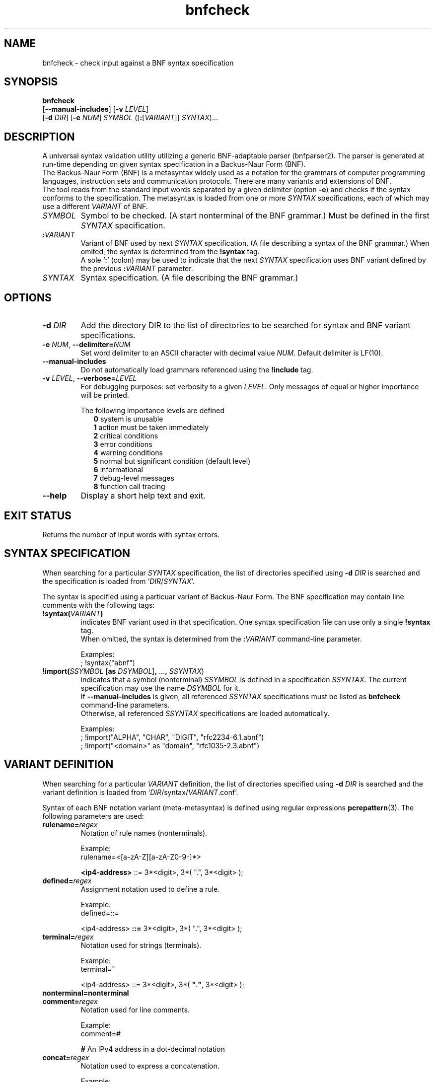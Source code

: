 ." bnfparser2 - Generic BNF-adaptable parser
." http://bnfparser2.sourceforge.net
."
."      This library is free software; you can redistribute it and/or
."      modify it under the terms of the GNU Lesser General Public
."      License version 2.1, as published by the Free Software Foundation.
."
."      This library is distributed in the hope that it will be useful,
."      but WITHOUT ANY WARRANTY; without even the implied warranty of
."      MERCHANTABILITY or FITNESS FOR A PARTICULAR PURPOSE.  See the GNU
."      Lesser General Public License for more details.
."
." Copyright (c) 2007 ANF DATA spol. s r.o.
."
." $Id$
."
." man -t bnfcheck | ps2pdf14 - bnfcheck.pdf
." groff -mandoc -Thtml -P -lr bnfcheck.1 > bnfcheck.html
."
.TH bnfcheck 1 "October 15, 2007" "version 0.1" "USER COMMANDS"
.SH NAME
bnfcheck \- check input against a BNF syntax specification
.SH SYNOPSIS
\fBbnfcheck\fR
    [\fB--manual-includes\fR] [\fB\-v\fR \fILEVEL\fR]
    [\fB\-d\fR \fIDIR\fR] [\fB\-e\fR \fINUM\fR] \fISYMBOL\fR ([\fB:\fR[\fIVARIANT\fR]] \fISYNTAX\fR)...
.SH DESCRIPTION
A universal syntax validation utility utilizing a generic BNF-adaptable parser
(bnfparser2). The parser is generated at run-time depending on given syntax
specification in a Backus-Naur Form (BNF).
.br
The Backus-Naur Form (BNF) is a metasyntax widely used as a notation for the
grammars of computer programming languages, instruction sets and communication
protocols. There are many variants and extensions of BNF.
.br
The tool reads from the standard input words separated by a given delimiter
(option \fB\-e\fR) and checks if the syntax conforms to the specification. The
metasyntax is loaded from one or more \fISYNTAX\fR specifications, each of which
may use a different \fIVARIANT\fR of BNF.
.TP
\fISYMBOL\fR
Symbol to be checked. (A start nonterminal of the BNF grammar.) Must be defined
in the first \fISYNTAX\fR specification.
.TP
\fB:\fR\fIVARIANT\fR
Variant of BNF used by next \fISYNTAX\fR specification. (A file describing
a syntax of the BNF grammar.) When omited, the syntax is determined from the
\fB!syntax\fR tag.
.br
A sole `\fB:\fR' (colon) may be used to indicate that the next \fISYNTAX\fR
specification uses BNF variant defined by the previous \fB:\fR\fIVARIANT\fR
parameter.
.TP
\fISYNTAX\fR
Syntax specification. (A file describing the BNF grammar.)
.SH OPTIONS
.TP
\fB\-d\fR \fIDIR\fR
Add the directory DIR to the list of directories to be searched for syntax
and BNF variant specifications.
.TP
\fB\-e\fR \fINUM\fR, \fB--delimiter=\fR\fINUM\fR
Set word delimiter to an ASCII character with decimal value \fR\fINUM\fR.
Default delimiter is LF(10).
.TP
\fB--manual-includes\fR
Do not automatically load grammars referenced using the \fB!include\fR tag.
.TP
\fB\-v\fR \fILEVEL\fR, \fB--verbose=\fR\fILEVEL\fR
For debugging purposes: set verbosity to a given \fILEVEL\fR. Only messages of
equal or higher importance will be printed.
.RS
.PP
The following importance levels are defined
.RS 2
\fB0\fR system is unusable
.br
\fB1\fR action must be taken immediately
.br
\fB2\fR critical conditions
.br
\fB3\fR error conditions
.br
\fB4\fR warning conditions
.br
\fB5\fR normal but significant condition (default level)
.br
\fB6\fR informational
.br
\fB7\fR debug-level messages
.br
\fB8\fR function call tracing
.RE
.RE
.TP
\fB--help\fR
Display a short help text and exit.
.SH EXIT STATUS
Returns the number of input words with syntax errors.
.SH SYNTAX SPECIFICATION
When searching for a particular \fISYNTAX\fR specification, the list of
directories specified using \fB\-d\fR \fIDIR\fR is searched and the
specification is loaded from `\fIDIR\fR/\fISYNTAX\fR'.
.PP
The syntax is specified using a particuar variant of Backus-Naur Form. The
BNF specification may contain line comments with the following tags:
.TP
\fB!syntax(\fR\fIVARIANT\fR\fB)\fR
indicates BNF variant used in that specification. One syntax specification file
can use only a single \fB!syntax\fR tag.
.br
When omitted, the syntax is determined from the \fB:\fR\fIVARIANT\fR command-line
parameter.

Examples:
.br
; !syntax("abnf")
.TP
\fB!import(\fR\fISSYMBOL\fR [\fBas\fR \fIDSYMBOL\fR]\fB,\fR ...\fB,\fR \fISSYNTAX\fR)
indicates that a symbol (nonterminal) \fISSYMBOL\fR is defined in a specification
\fISSYNTAX\fR. The current specification may use the name \fIDSYMBOL\fR for it.
.br
If \fB--manual-includes\fR is given, all referenced \fISSYNTAX\fR specifications
must be listed as \fBbnfcheck\fR command-line parameters.
.br
Otherwise, all referenced \fISSYNTAX\fR specifications are loaded automatically.

Examples:
.br
; !import("ALPHA", "CHAR", "DIGIT", "rfc2234-6.1.abnf")
.br
; !import("<domain>" as "domain", "rfc1035-2.3.abnf")
.SH VARIANT DEFINITION
When searching for a particular \fIVARIANT\fR definition, the list of
directories specified using \fB\-d\fR \fIDIR\fR is searched and the variant
definition is loaded from `\fIDIR\fR/syntax/\fIVARIANT\fR.conf'.
.PP
Syntax of each BNF notation variant (meta-metasyntax) is defined using regular
expressions \fBpcrepattern\fR(3). The following parameters are used:
.TP
\fBrulename=\fR\fIregex\fR
Notation of rule names (nonterminals).

Example:
.br
rulename=<[a-zA-Z][a-zA-Z0-9\-]*>

\fB<ip4-address>\fR ::= 3*<digit>, 3*( ".", 3*<digit> );
.TP
\fBdefined=\fR\fIregex\fR
Assignment notation used to define a rule.

Example:
.br
defined=::=

<ip4-address> \fB::=\fR 3*<digit>, 3*( ".", 3*<digit> );
.TP
\fBterminal=\fR\fIregex\fR
Notation used for strings (terminals).

Example:
.br
terminal="

<ip4-address> ::= 3*<digit>, 3*( \fB"\fR.\fB"\fR, 3*<digit> );
.TP
\fBnonterminal=nonterminal\fR
.TP
\fBcomment=\fR\fIregex\fR
Notation used for line comments.

Example:
.br
comment=#

\fB#\fR An IPv4 address in a dot-decimal notation
.TP
\fBconcat=\fR\fIregex\fR
Notation used to express a concatenation.

Example:
.br
concat=,

<ip4-address> ::= 3*<digit>\fB,\fR 3*( "."\fB,\fR 3*<digit> );
.TP
\fBalternative=\fR\fIregex\fR
Notation used to express an alternative.
.br
Note that special characters like `^.[$()|*+?{\' must be in \fIregex\fR escaped
by `\\'.

Example:
.br
alternative=\\|

<ip-address> ::= <ip4-address> \fB|\fR <ip6-address>
.PP
\fBleftgroup=\fR\fIregex\fR
.br
\fBrightgroup=\fR\fIregex\fR
.RS
Notation used to open and close a sequence group.

Example:
.br
leftgroup=(
.br
rightgroup=)

<ip4-address> ::= 3*<digit>, 3*\fB(\fR ".", 3*<digit> \fB)\fR;
.RE
.PP
\fBleftcomment=\fR\fIregex\fR
.br
\fBrightcomment=\fR\fIregex\fR
.RS
Notation used to start and close a block of comments.

Example:
.br
leftcomment=(*
.br
rightcomment=*)

\fB(*\fR An IPv4 address in a dot-decimal notation \fB*)\fR
.RE
.TP
\fBallbrackets=\fR\fIregex\fR
List of all brackets that may be used.

Example:
.br
allbrackets=()[]{}
.TP
\fBcasesensitivestring=\fR\fBtrue\fR | \fBfalse\fR
Indicates whether strings (terminals) are case-sensitive.
.TP
\fBcasesensitiverulename=\fR\fBtrue\fR | \fBfalse\fR
Indicates whether rule names (nonterminals) are case-sensitive.
.TP
\fBOPERATORS\fR
List of substitutions \fIregex\fR\fB=\fR\fIregex\fR transforming BNF operators
to ABNF notation defined in RFC 4234.
.br
Options and repetitions are transformed to <min>\fB*\fR<max>\fB(\fR...\fB)\fR.

Example:
.br
[\\1]=0*1(\\1)
.br
{\\1}=*(\\1)
.SH FILES
.TP
\fI/usr/share/BnfParser2/rfc*.abnf\fR
Syntax specifications (metasyntax) copy-pasted from RFC documents that are
available at www.ietf.org/rfc.
.TP
\fI/usr/share/BnfParser2/syntax/*.conf\fR
Definitions of BNF variants (meta-metasyntax).
.SH EXAMPLES
Start parser for SIP messages according to RFC3261. The messages will
be read from standard input and delimited by ASCII \\0 (zero).
.PP
\fBbnfcheck\fR \fB\-d\fR share \fB\-e\fR 0 sip-message rfc3261-25.abnf
.PP
\fBbnfcheck\fR \fB\-d\fR share \fB\-e\fR 0 \fB--manual-includes\fR sip-message \\
    \fB:\fRabnf rfc3261-25.abnf \fB:\fR rfc2806-2.abnf \fB:\fR rfc2234-6.1.abnf \\
    \fB:\fRabnf-rfc1035 rfc1035-2.3.abnf
.SH SEE ALSO
\fBbnfparser2\fR(3), \fBregex\fR(7), \fBpcrepattern\fR(3)
.SH REPORTING BUGS
Report bugs to <bnfparser2-devel@lists.sourceforge.net>.
.SH CREDITS
Institute for Theoretical Computer Science (ITI) research center
.br
Faculty of Informatics, Masaryk University Brno
.PP
ANF DATA spol. s r.o.
.br
Siemens IT Solutions and Services, PSE Czech Republic
.SH COPYRIGHT
Copyright (c) 2007 ANF DATA spol. s r.o.
.br
Copyright (c) 2007 Vaclav Vacek
.PP
This is free software. You may redistribute it and/or modify it under the
terms of the GNU Lesser General Public License version 2.1, as published
by the Free Software Foundation.
." End of file
